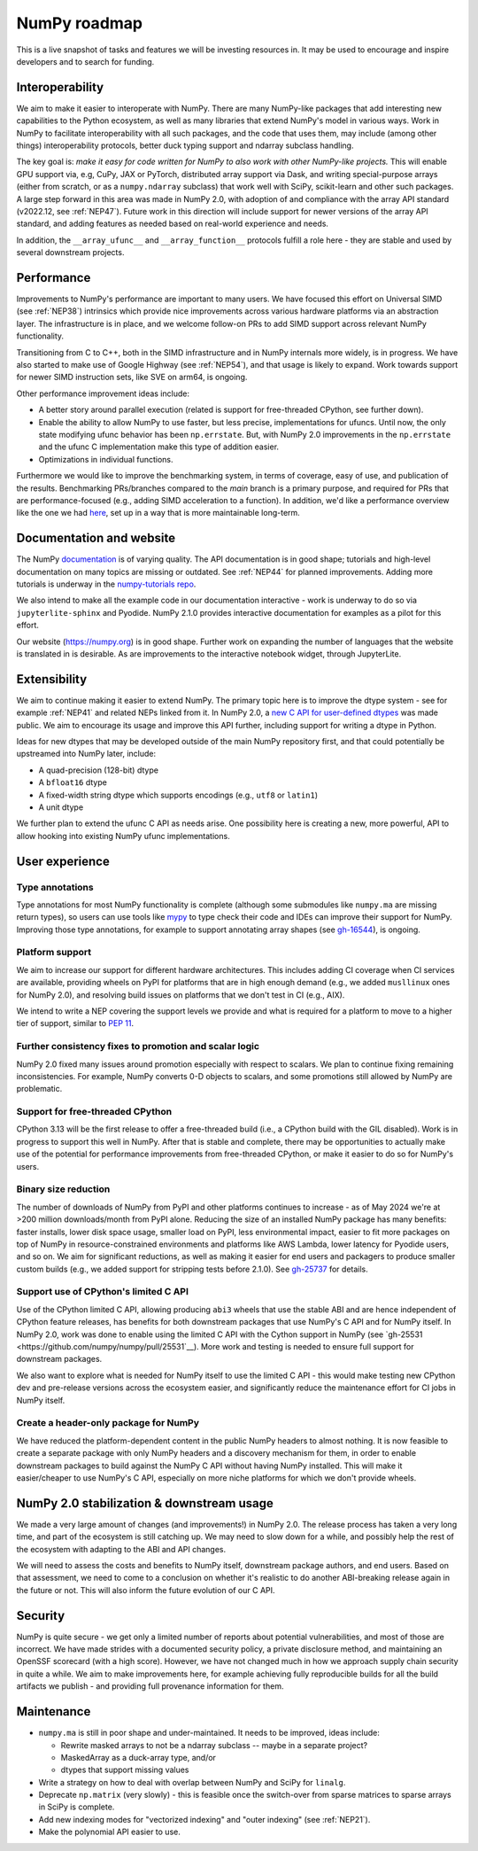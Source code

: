 =============
NumPy roadmap
=============

This is a live snapshot of tasks and features we will be investing resources
in. It may be used to encourage and inspire developers and to search for
funding.


Interoperability
----------------

We aim to make it easier to interoperate with NumPy. There are many NumPy-like
packages that add interesting new capabilities to the Python ecosystem, as well
as many libraries that extend NumPy's model in various ways.  Work in NumPy to
facilitate interoperability with all such packages, and the code that uses them,
may include (among other things) interoperability protocols, better duck typing
support and ndarray subclass handling.

The key goal is: *make it easy for code written for NumPy to also work with
other NumPy-like projects.* This will enable GPU support via, e.g, CuPy, JAX or PyTorch,
distributed array support via Dask, and writing special-purpose arrays (either
from scratch, or as a ``numpy.ndarray`` subclass) that work well with SciPy,
scikit-learn and other such packages. A large step forward in this area was
made in NumPy 2.0, with adoption of and compliance with the array API standard
(v2022.12, see :ref:`NEP47`). Future work in this direction will include
support for newer versions of the array API standard, and adding features as
needed based on real-world experience and needs.

In addition, the ``__array_ufunc__`` and ``__array_function__`` protocols
fulfill a role here - they are stable and used by several downstream projects.


Performance
-----------

Improvements to NumPy's performance are important to many users. We have
focused this effort on Universal SIMD (see :ref:`NEP38`) intrinsics which
provide nice improvements across various hardware platforms via an abstraction
layer.  The infrastructure is in place, and we welcome follow-on PRs to add
SIMD support across relevant NumPy functionality.

Transitioning from C to C++, both in the SIMD infrastructure and in NumPy
internals more widely, is in progress. We have also started to make use of
Google Highway (see :ref:`NEP54`), and that usage is likely to expand. Work
towards support for newer SIMD instruction sets, like SVE on arm64, is ongoing.

Other performance improvement ideas include:

- A better story around parallel execution (related is support for free-threaded
  CPython, see further down).
- Enable the ability to allow NumPy to use faster, but less precise,
  implementations for ufuncs.
  Until now, the only state modifying ufunc behavior has been ``np.errstate``.
  But, with NumPy 2.0 improvements in the ``np.errstate`` and the ufunc C
  implementation make this type of addition easier.
- Optimizations in individual functions.

Furthermore we would like to improve the benchmarking system, in terms of coverage,
easy of use, and publication of the results. Benchmarking PRs/branches compared
to the `main` branch is a primary purpose, and required for PRs that are
performance-focused (e.g., adding SIMD acceleration to a function). In
addition, we'd like a performance overview like the one we had `here
<https://pv.github.io/numpy-bench>`__, set up in a way that is more
maintainable long-term.


Documentation and website
-------------------------

The NumPy `documentation <https://www.numpy.org/devdocs>`__ is of varying
quality. The API documentation is in good shape; tutorials and high-level
documentation on many topics are missing or outdated. See :ref:`NEP44` for
planned improvements. Adding more tutorials is underway in the
`numpy-tutorials repo <https://github.com/numpy/numpy-tutorials>`__.

We also intend to make all the example code in our documentation interactive -
work is underway to do so via ``jupyterlite-sphinx`` and Pyodide. NumPy 2.1.0
provides interactive documentation for examples as a pilot for this effort.

Our website (https://numpy.org) is in good shape. Further work on expanding the
number of languages that the website is translated in is desirable. As are
improvements to the interactive notebook widget, through JupyterLite.


Extensibility
-------------

We aim to continue making it easier to extend NumPy. The primary topic here is to
improve the dtype system - see for example :ref:`NEP41` and related NEPs linked
from it. In NumPy 2.0, a `new C API for user-defined dtypes <https://numpy.org/devdocs/reference/c-api/array.html#custom-data-types>`__
was made public. We aim to encourage its usage and improve this API further,
including support for writing a dtype in Python.

Ideas for new dtypes that may be developed outside of the main NumPy repository
first, and that could potentially be upstreamed into NumPy later, include:

- A quad-precision (128-bit) dtype
- A ``bfloat16`` dtype
- A fixed-width string dtype which supports encodings (e.g., ``utf8`` or
  ``latin1``)
- A unit dtype

We further plan to extend the ufunc C API as needs arise.
One possibility here is creating a new, more powerful, API to allow hooking
into existing NumPy ufunc implementations.

User experience
---------------

Type annotations
````````````````
Type annotations for most NumPy functionality is complete (although some
submodules like ``numpy.ma`` are missing return types), so users can use tools
like `mypy`_ to type check their code and IDEs can improve their support
for NumPy. Improving those type annotations, for example to support annotating
array shapes (see `gh-16544 <https://github.com/numpy/numpy/issues/16544>`__),
is ongoing.

Platform support
````````````````
We aim to increase our support for different hardware architectures. This
includes adding CI coverage when CI services are available, providing wheels on
PyPI for platforms that are in high enough demand (e.g., we added ``musllinux``
ones for NumPy 2.0), and resolving build issues on platforms that we don't test
in CI (e.g., AIX).

We intend to write a NEP covering the support levels we provide and what is
required for a platform to move to a higher tier of support, similar to
`PEP 11 <https://peps.python.org/pep-0011/>`__.

Further consistency fixes to promotion and scalar logic
```````````````````````````````````````````````````````
NumPy 2.0 fixed many issues around promotion especially with respect to scalars.
We plan to continue fixing remaining inconsistencies.
For example, NumPy converts 0-D objects to scalars, and some promotions
still allowed by NumPy are problematic.

Support for free-threaded CPython
`````````````````````````````````
CPython 3.13 will be the first release to offer a free-threaded build (i.e.,
a CPython build with the GIL disabled). Work is in progress to support this
well in NumPy. After that is stable and complete, there may be opportunities to
actually make use of the potential for performance improvements from
free-threaded CPython, or make it easier to do so for NumPy's users.

Binary size reduction
`````````````````````
The number of downloads of NumPy from PyPI and other platforms continues to
increase - as of May 2024 we're at >200 million downloads/month from PyPI
alone. Reducing the size of an installed NumPy package has many benefits:
faster installs, lower disk space usage, smaller load on PyPI, less
environmental impact, easier to fit more packages on top of NumPy in
resource-constrained environments and platforms like AWS Lambda, lower latency
for Pyodide users, and so on. We aim for significant reductions, as well as
making it easier for end users and packagers to produce smaller custom builds
(e.g., we added support for stripping tests before 2.1.0). See
`gh-25737 <https://github.com/numpy/numpy/issues/25737>`__ for details.

Support use of CPython's limited C API
``````````````````````````````````````
Use of the CPython limited C API, allowing producing ``abi3`` wheels that use
the stable ABI and are hence independent of CPython feature releases, has
benefits for both downstream packages that use NumPy's C API and for NumPy
itself. In NumPy 2.0, work was done to enable using the limited C API with
the Cython support in NumPy (see `gh-25531 <https://github.com/numpy/numpy/pull/25531`__).
More work and testing is needed to ensure full support for downstream packages.

We also want to explore what is needed for NumPy itself to use the limited
C API - this would make testing new CPython dev and pre-release versions across
the ecosystem easier, and significantly reduce the maintenance effort for CI
jobs in NumPy itself.

Create a header-only package for NumPy
``````````````````````````````````````
We have reduced the platform-dependent content in the public NumPy headers to
almost nothing. It is now feasible to create a separate package with only
NumPy headers and a discovery mechanism for them, in order to enable downstream
packages to build against the NumPy C API without having NumPy installed.
This will make it easier/cheaper to use NumPy's C API, especially on more
niche platforms for which we don't provide wheels.


NumPy 2.0 stabilization & downstream usage
------------------------------------------

We made a very large amount of changes (and improvements!) in NumPy 2.0. The
release process has taken a very long time, and part of the ecosystem is still
catching up. We may need to slow down for a while, and possibly help the rest
of the ecosystem with adapting to the ABI and API changes.

We will need to assess the costs and benefits to NumPy itself,
downstream package authors, and end users. Based on that assessment, we need to
come to a conclusion on whether it's realistic to do another ABI-breaking
release again in the future or not. This will also inform the future evolution
of our C API.


Security
--------

NumPy is quite secure - we get only a limited number of reports about potential
vulnerabilities, and most of those are incorrect. We have made strides with a
documented security policy, a private disclosure method, and maintaining an
OpenSSF scorecard (with a high score). However, we have not changed much in how
we approach supply chain security in quite a while. We aim to make improvements
here, for example achieving fully reproducible builds for all the build
artifacts we publish - and providing full provenance information for them.


Maintenance
-----------

- ``numpy.ma`` is still in poor shape and under-maintained. It needs to be
  improved, ideas include:

  - Rewrite masked arrays to not be a ndarray subclass -- maybe in a separate project?
  - MaskedArray as a duck-array type, and/or
  - dtypes that support missing values

- Write a strategy on how to deal with overlap between NumPy and SciPy for ``linalg``.
- Deprecate ``np.matrix`` (very slowly) - this is feasible once the switch-over
  from sparse matrices to sparse arrays in SciPy is complete.
- Add new indexing modes for "vectorized indexing" and "outer indexing" (see :ref:`NEP21`).
- Make the polynomial API easier to use.


.. _`mypy`: https://mypy.readthedocs.io
